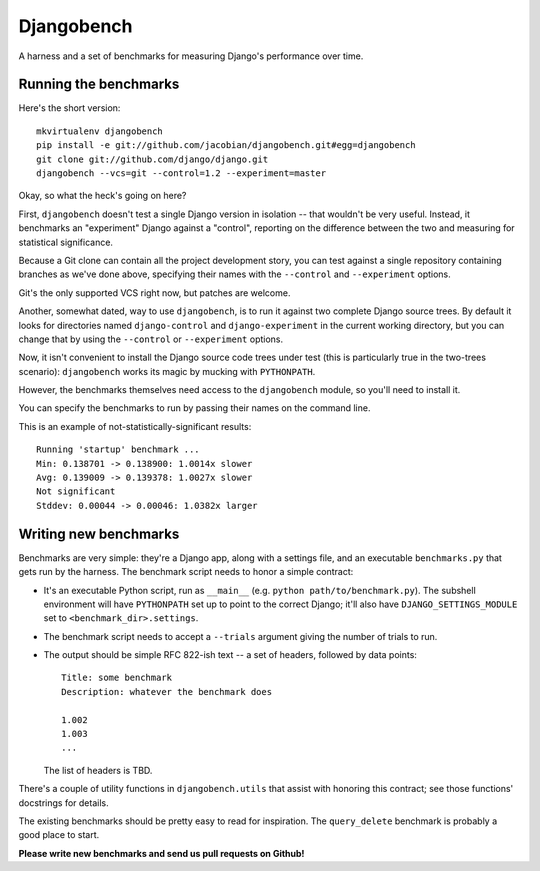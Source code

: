Djangobench
===========

A harness and a set of benchmarks for measuring Django's performance over
time.

Running the benchmarks
----------------------

Here's the short version::

    mkvirtualenv djangobench
    pip install -e git://github.com/jacobian/djangobench.git#egg=djangobench
    git clone git://github.com/django/django.git
    djangobench --vcs=git --control=1.2 --experiment=master

Okay, so what the heck's going on here?

First, ``djangobench`` doesn't test a single Django version in isolation --
that wouldn't be very useful. Instead, it benchmarks an "experiment" Django
against a "control", reporting on the difference between the two and
measuring for statistical significance.

Because a Git clone can contain all the project development story, you can test
against a single repository containing branches as we've done above, specifying
their names with the ``--control`` and ``--experiment`` options.

Git's the only supported VCS right now, but patches are welcome.

Another, somewhat dated, way to use ``djangobench``, is to run it against two
complete Django source trees. By default it looks for directories named
``django-control`` and ``django-experiment`` in the current working directory,
but you can change that by using the ``--control`` or ``--experiment`` options.

Now, it isn't convenient to install the Django source code trees under test
(this is particularly true in the two-trees scenario): ``djangobench`` works its
magic by mucking with ``PYTHONPATH``.

However, the benchmarks themselves need access to the ``djangobench`` module, so
you'll need to install it.

You can specify the benchmarks to run by passing their names on the command
line.

This is an example of not-statistically-significant results::

    Running 'startup' benchmark ...
    Min: 0.138701 -> 0.138900: 1.0014x slower
    Avg: 0.139009 -> 0.139378: 1.0027x slower
    Not significant
    Stddev: 0.00044 -> 0.00046: 1.0382x larger

Writing new benchmarks
----------------------

Benchmarks are very simple: they're a Django app, along with a settings
file, and an executable ``benchmarks.py`` that gets run by the harness. The
benchmark script needs to honor a simple contract:

* It's an executable Python script, run as ``__main__`` (e.g. ``python
  path/to/benchmark.py``). The subshell environment will have
  ``PYTHONPATH`` set up to point to the correct Django; it'll also have
  ``DJANGO_SETTINGS_MODULE`` set to ``<benchmark_dir>.settings``.

* The benchmark script needs to accept a ``--trials`` argument giving
  the number of trials to run.

* The output should be simple RFC 822-ish text -- a set of headers,
  followed by data points::

        Title: some benchmark
        Description: whatever the benchmark does

        1.002
        1.003
        ...

  The list of headers is TBD.

There's a couple of utility functions in ``djangobench.utils`` that assist
with honoring this contract; see those functions' docstrings for details.

The existing benchmarks should be pretty easy to read for inspiration. The
``query_delete`` benchmark is probably a good place to start.

**Please write new benchmarks and send us pull requests on Github!**
